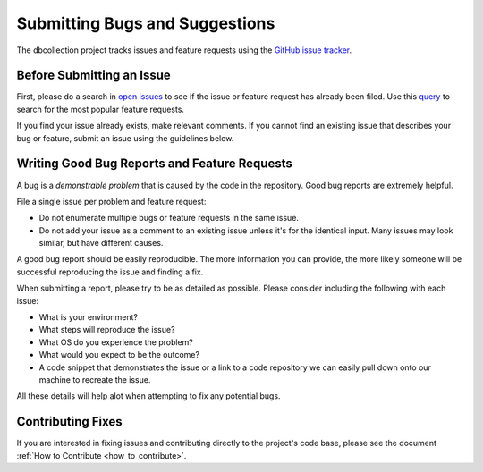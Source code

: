 .. _submit_bugs:

Submitting Bugs and Suggestions
===============================

The dbcollection project tracks issues and feature requests using the
`GitHub issue tracker <https://github.com/farrajota/dbcollection/issues/>`_.



Before Submitting an Issue
--------------------------

First, please do a search in `open issues <https://github.com/farrajota/dbcollection/issues/>`_
to see if the issue or feature request has already been filed. Use this `query <https://github.com/farrajota/dbcollection/issues?utf8=%E2%9C%93&q=is%3Aissue%20is%3Aopen%20label%3Afeature-request%20>`_
to search for the most popular feature requests.

If you find your issue already exists, make relevant comments.
If you cannot find an existing issue that describes your bug or
feature, submit an issue using the guidelines below.


Writing Good Bug Reports and Feature Requests
---------------------------------------------

A bug is a *demonstrable problem* that is caused by the code in the repository. Good bug reports are extremely helpful.

File a single issue per problem and feature request:

- Do not enumerate multiple bugs or feature requests in the same issue.
- Do not add your issue as a comment to an existing issue unless it's for the identical input.
  Many issues may look similar, but have different causes.


A good bug report should be easily reproducible.
The more information you can provide, the more likely someone will be successful reproducing the issue and finding a fix.

When submitting a report, please try to be as detailed as possible.
Please consider including the following with each issue:

- What is your environment?
- What steps will reproduce the issue?
- What OS do you experience the problem?
- What would you expect to be the outcome?
- A code snippet that demonstrates the issue or a link to a code repository
  we can easily pull down onto our machine to recreate the issue.

All these details will help alot when attempting to fix any potential bugs.


Contributing Fixes
------------------

If you are interested in fixing issues and contributing directly to the project's code base,
please see the document :ref:`How to Contribute <how_to_contribute>`.


